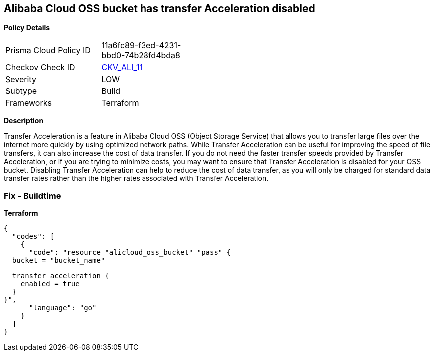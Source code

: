 == Alibaba Cloud OSS bucket has transfer Acceleration disabled


*Policy Details* 

[width=45%]
[cols="1,1"]
|=== 
|Prisma Cloud Policy ID 
| 11a6fc89-f3ed-4231-bbd0-74b28fd4bda8

|Checkov Check ID 
| https://github.com/bridgecrewio/checkov/tree/master/checkov/terraform/checks/resource/alicloud/OSSBucketTransferAcceleration.py[CKV_ALI_11]

|Severity
|LOW

|Subtype
|Build

|Frameworks
|Terraform

|=== 



*Description* 


Transfer Acceleration is a feature in Alibaba Cloud OSS (Object Storage Service) that allows you to transfer large files over the internet more quickly by using optimized network paths.
While Transfer Acceleration can be useful for improving the speed of file transfers, it can also increase the cost of data transfer.
If you do not need the faster transfer speeds provided by Transfer Acceleration, or if you are trying to minimize costs, you may want to ensure that Transfer Acceleration is disabled for your OSS bucket.
Disabling Transfer Acceleration can help to reduce the cost of data transfer, as you will only be charged for standard data transfer rates rather than the higher rates associated with Transfer Acceleration.

=== Fix - Buildtime


*Terraform* 




[source,go]
----
{
  "codes": [
    {
      "code": "resource "alicloud_oss_bucket" "pass" {
  bucket = "bucket_name"

  transfer_acceleration {
    enabled = true
  }
}",
      "language": "go"
    }
  ]
}
----
